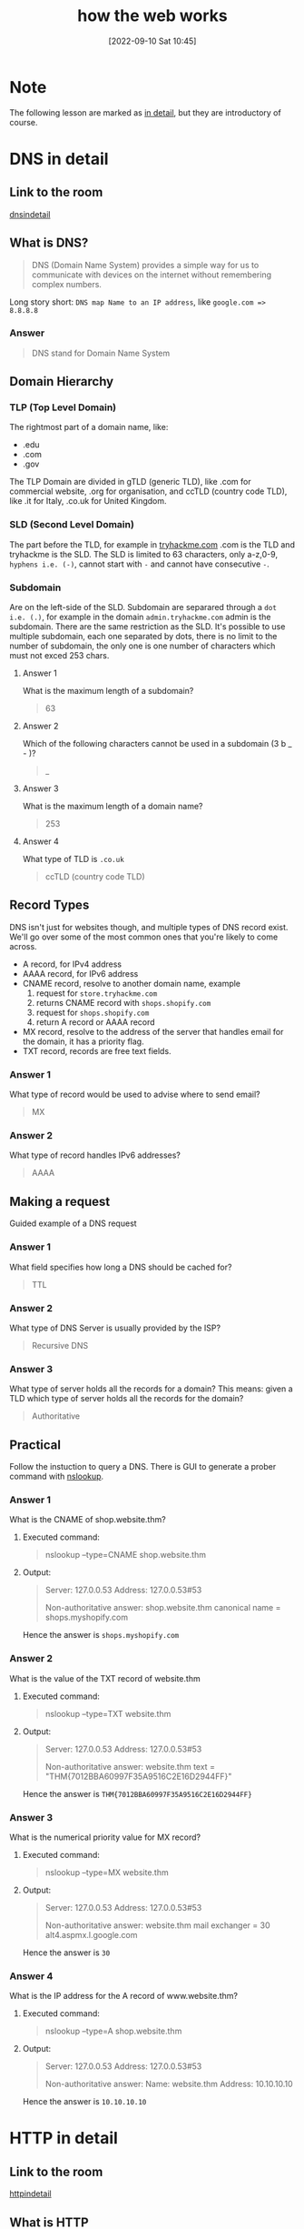 #+title:      how the web works
#+date:       [2022-09-10 Sat 10:45]
#+filetags:   :room:tryhackme:
#+identifier: 20220910T104500

* Note
The following lesson are marked as _in detail_, but they are introductory of course.
* DNS in detail
** Link to the room
[[https://tryhackme.com/room/dnsindetail][dnsindetail]]
** What is DNS?
#+begin_quote
DNS (Domain Name System) provides a simple way for us to communicate with devices on the internet without remembering complex numbers.
#+end_quote
Long story short: ~DNS map Name to an IP address~, like ~google.com => 8.8.8.8~
*** Answer
#+begin_quote
DNS stand for Domain Name System
#+end_quote
** Domain Hierarchy
*** TLP (Top Level Domain)
The rightmost part of a domain name, like:
+ .edu
+ .com
+ .gov
The TLP Domain are divided in gTLD (generic TLD), like .com for commercial website, .org for organisation, and ccTLD (country code TLD), like .it for Italy, .co.uk for United Kingdom.
*** SLD (Second Level Domain)
The part before the TLD, for example in [[https://tryhackme.com][tryhackme.com]] .com is the TLD and tryhackme is the SLD.
The SLD is limited to 63 characters, only a-z,0-9, ~hyphens i.e. (-)~, cannot start with ~-~ and cannot have consecutive ~-~.
*** Subdomain
Are on the left-side of the SLD.
Subdomain are separared through a ~dot i.e. (.)~, for example in the domain ~admin.tryhackme.com~ admin is the subdomain.
There are the same restriction as the SLD.
It's possible to use multiple subdomain, each one separated by dots, there is no limit to the number of subdomain, the only one is one number of characters which must not exced 253 chars.
**** Answer 1
What is the maximum length of a subdomain?
#+begin_quote
63
#+end_quote
**** Answer 2
Which of the following characters cannot be used in a subdomain (3 b _ - )?
#+begin_quote
_
#+end_quote
**** Answer 3
What is the maximum length of a domain name?
#+begin_quote
253
#+end_quote
**** Answer 4
What type of TLD is ~.co.uk~
#+begin_quote
ccTLD (country code TLD)
#+end_quote
** Record Types
#+begin_verse
DNS isn't just for websites though, and multiple types of DNS record exist. We'll go over some of the most common ones that you're likely to come across.
#+end_verse
+ A record, for IPv4 address
+ AAAA record, for IPv6 address
+ CNAME record, resolve to another domain name, example
  1. request for ~store.tryhackme.com~
  2. returns CNAME record with ~shops.shopify.com~
  3. request for ~shops.shopify.com~
  4. return A record or AAAA record
+ MX record, resolve to the address of the server that handles email for the domain, it has a priority flag.
+ TXT record, records are free text fields.
*** Answer 1
What type of record would be used to advise where to send email?
#+begin_quote
MX
#+end_quote
*** Answer 2
What type of record handles IPv6 addresses?
#+begin_quote
AAAA
#+end_quote
** Making a request
Guided example of a DNS request
*** Answer 1
What field specifies how long a DNS should be cached for?
#+begin_quote
TTL
#+end_quote
*** Answer 2
What type of DNS Server is usually provided by the ISP?
#+begin_quote
Recursive DNS
#+end_quote
*** Answer 3
What type of server holds all the records for a domain?
This means: given a TLD which type of server holds all the records for the domain?
#+begin_quote
Authoritative
#+end_quote
** Practical
Follow the instuction to query a DNS.
There is GUI to generate a prober command with [[denote:20220910T142055][nslookup]].
*** Answer 1
What is the CNAME of shop.website.thm?
***** Executed command:
#+begin_quote
nslookup --type=CNAME shop.website.thm
#+end_quote
***** Output:
#+begin_quote
Server: 127.0.0.53
Address: 127.0.0.53#53

Non-authoritative answer:
shop.website.thm canonical name = shops.myshopify.com
#+end_quote
Hence the answer is ~shops.myshopify.com~
*** Answer 2
What is the value of the TXT record of website.thm
***** Executed command:
#+begin_quote
nslookup --type=TXT website.thm
#+end_quote
***** Output:
#+begin_quote
Server: 127.0.0.53
Address: 127.0.0.53#53

Non-authoritative answer:
website.thm text = "THM{7012BBA60997F35A9516C2E16D2944FF}"
#+end_quote
Hence the answer is ~THM{7012BBA60997F35A9516C2E16D2944FF}~
*** Answer 3
What is the numerical priority value for MX record?
***** Executed command:
#+begin_quote
nslookup --type=MX website.thm
#+end_quote
***** Output:
#+begin_quote
Server: 127.0.0.53
Address: 127.0.0.53#53

Non-authoritative answer:
website.thm mail exchanger = 30 alt4.aspmx.l.google.com
#+end_quote
Hence the answer is ~30~
*** Answer 4
What is the IP address for the A record of www.website.thm?
***** Executed command:
#+begin_quote
nslookup --type=A shop.website.thm
#+end_quote
***** Output:
#+begin_quote
Server: 127.0.0.53
Address: 127.0.0.53#53

Non-authoritative answer:
Name: website.thm
Address: 10.10.10.10
#+end_quote
Hence the answer is ~10.10.10.10~

* HTTP in detail
** Link to the room
[[https://tryhackme.com/room/httpindetail][httpindetail]]
** What is HTTP
HTTP stand for ~Hyper Text Transfer Protocol~.
Is a set of rules used for communicating with web servers for the transmitting data (image, html, ecc...).
Is a stateless protocoll, so it doesn't have memory.
*** HTTPS (HTTP Secure)
Is a secure version of HTTP, basically the request and the data, while surfing on a network, is encrypted and furthermore it also ensure that the request is directed to the correct web server.
*** Answer 1
What does HTTP stand for?
#+begin_quote
Hyper Text Transfer Protocol
#+end_quote
*** Answer 2
What does the S in HTTP stand for?
#+begin_quote
Secure
#+end_quote
*** Answer 3
On the mock webpage on the right there is an issue, once you've found it, click on it. What is the challenge flag?
#+begin_quote
THM{INVALID_HTTP_CERT}
#+end_quote
** Requests and Responses
*** What is a URL (Uniform Resource Locator)?
A URL is predominantly an instruction on how to access a resource on the internet.
**** Component of a URL (in order):
1. Scheme: what protocol use (HTTPS, HTTP, FTP, FTPS)
2. User: some service require a login, like FTPS, at least I hope.
3. Host: domain name (see DNS above)
4. Port: port to which connect
5. Path: path to access a specific resource
6. Query String: selfexplanatory, example an URL like ~https://randomblog-number42.com/blog?id=1~ will tell the blog that we are interested in blog post with ~id=1~, most likely the first post
7. Fragment: location in the page requested
*** Example request
#+begin_quote
GET / HTTP/1.1
Host: tryhackme.com
User-Agent: Mozilla/5.0 Firefox/87.0
Referer: https://tryhackme.com/

#+end_quote
*** Example Response:
#+begin_quote
HTTP/1.1 200 OK
Server: nginx/1.15.8
Date: Fri, 09 Apr 2021 13:34:03 GMT
Content-Type: text/html
Content-Length: 98

<html>
<head>
    <title>TryHackMe</title>
</head>
<body>
    Welcome To TryHackMe.com
</body>
</html>
#+end_quote
*** Answer 1
What HTTP protocol is being used in the above example?
#+begin_quote
HTTP/1.1
#+end_quote
*** Answer 2
What response header tells the browser how much data to expect?
#+begin_quote
Content-Length
#+end_quote
** HTTP Methods
There are many methods, each one can be used by the user to show their intended action, the must used/common are:
+ GET request: to get info from the web server
+ POST request: used to submit data to the web server (for example for a signup)
+ PUT request: submit data to a web server to update information
+ DELETE request: used to delete information from the webserver
*** Answer 1
What method would be used to create a new user account?
#+begin_quote
POST
#+end_quote
*** Answer 2
What method would be used to update your email address?
#+begin_quote
PUT
#+end_quote
*** Answer 3
What method would be used to remove a picture you've uploaded to your account?
#+begin_quote
DELETE
#+end_quote
*** Answer 4
What method would be used to view a news article?
#+begin_quote
GET
#+end_quote
** HTTP Status Code
An HTTP response always have a response code to inform the requester on the outcome.
**** Range for HTTP response code:
| 100-199 Information Response | First part of the request is ok, continue to send rest of the request     |
| 200-299 Success              | Request successful                                                        |
| 300-399 Redirection          | Redirect the client's to another resource                                 |
| 400-499 Client Errors        | Used to inform the client that there was an error (did you ever see 404?) |
| 500-599 Server Errors        | Internal server error                                                     |
**** Common status code
| 200 OK                     | The request was completed successfully                                |
| 201 Created                | A resource has been created (new user, new blog post, ecc...)         |
| 301 Permanent Redirect     | The page has moved somewhere else                                     |
| 302 Temporary Redirect     | The page has moved somewhere else, temporarly                         |
| 400 Bad Request            | Something is missing in the request                                   |
| 401 Not Authorised         | Not allowed to see the resource until you login                       |
| 403 Forbidden              | Not allowed to see the resource indipendently than the login          |
| 404 Page Not Found         | Everybody is familiar with this, the page doesn't exist               |
| 405 Method Not Allowed     | For example, send a GET request to the resource when POST is expected |
| 500 Internal Service Error | The server encountered an error and don't know how to handle it       |
| 503 Service Unavailable    | Cannot handle request (overloaded/down for maintenance)               |
**** Answer 1
What response code might you receive if you've created a new user or blog post article?
#+begin_quote
201
#+end_quote
**** Answer 2
What response code might you receive if you've tried to access a page that doesn't exist?
#+begin_quote
404
#+end_quote
**** Answer 3
What response code might you receive if the web server cannot access its database and the application crashes?
#+begin_quote
503
#+end_quote
**** Answer 4
What response code might you receive if you try to edit your profile without logging in first?
#+begin_quote
401
#+end_quote
** Headers
Headers are additional bits of data you can send to the web server when making requests.
*** Common request header
| Host            | Some web server host multiple website, this is used to specify one |
| User-Agent      | Browser and versions number (curl, firefox, chrome)                |
| Content-Length  | Tells how much data there is in this request                       |
| Accept-Encoding | Tells the web server what type of compression the browser support  |
| Cookie          | Data sent to the server to help remember your information          |
*** Common response header
| Set-Cookie       | Information to store which gets sent back to the web server on each request               |
| Cache-Cookie     | How long to store the content of the response in the browser's cache, with a time to live |
| Content-Type     | Tell the requester which kind of data is being returned                                   |
| Content-Encoding | What method has been used to compress data to make it smaller                        |
*** Answer 1
What header tells the web server what browser is being used?
#+begin_quote
User-Agent
#+end_quote
*** Answer 2
What header tells the browser what type of data is being returned?
#+begin_quote
Content-Type
#+end_quote
*** Answer 3
What header tells the web server which website is being requested?
#+begin_quote
Host
#+end_quote
** Cookies
They are just a small piece of _data_ stored in the computer.
Are saved when a ~Set-Cookie~ header is received from the web server.
They can have a Time To Live.
Cookie are used to support the HTTP, as sayd before HTTP is stateless so it don't keep tracks of previous requests.
Some example are: save some settings, keep an user logged and unfortunately user profiling, they are the main reason for the /pertinent/ announcment on non related website, like a book you are intersted in  on amazon while reading a cuisine blog.
*** Answer 1
Which header is used to save cookies to your computer?
#+begin_quote
Set-Cookie
#+end_quote
** Making Requests
Hand-on http request.
*** Answer 1
Make a GET request to /room
#+begin_quote
THM{YOU'RE_IN_THE_ROOM}
#+end_quote
*** Answer 2
Make a GET request to /blog and using the gear icon set the id parameter to 1 in the URL field
#+begin_quote
THM{YOU_FOUND_THE_BLOG}
#+end_quote
*** Answer 3
Make a DELETE request to /user/1
#+begin_quote
THM{USER_IS_DELETED}
#+end_quote
*** Answer 4
Make a PUT request to /user/2 with the username parameter set to admin
#+begin_quote
THM{USER_HAS_UPDATED}
#+end_quote
*** Answer 5
POST the username of thm and a password of letmein to /login
#+begin_quote
THM{HTTP_REQUEST_MASTER}
#+end_quote
*** Example from answer 5
**** Request
#+begin_verse
POST /login HTTP/1.1
Host: tryhackme.com
User-Agent: Mozilla/5.0 Firefox/87.0
Content-Length: 33

username=thm&password=letmein
#+end_verse
**** Response
#+begin_verse
HTTP/1.1 200 Ok
Server: nginx/1.15.8
Sat, 10 Sep 2022 17:45:29 GMT
Content-Type: text/html; charset=utf-8
Content-Length: 237
Last-Modified: Sat, 10 Sep 2022 17:45:29 GMT

<html>
<head>
    <title>TryHackMe</title>
</head>
<body>
    You logged in! Welcome Back THM{HTTP_REQUEST_MASTER}
</body>
</html>
#+end_verse
* How website work
** Link to the room
[[https://tryhackme.com/room/howwebsiteswork][howwebsitework]]
** Intro
A website is made up by two major component:
+ Front end (client-side), the way the broser render a website
+ Back end (server-side), a server (usually referred a web server) that process request and returns response.
*** Answer 1
What term best describes the side your browser renders a website?
#+begin_quote
Client side
#+end_quote
** HTML
HTML stands for (HyperText Markup Language), is the language the website are written in.
Important: it's a markup language, as the acronym says, not a programming language.
Example of HTML code:
#+begin_src html
<!DOCTYPE html>
<html>
	<head>
		<title>Page title</title>
	</head>
	<body>
		<h1>Example Headign</h1>
		<p>Example paragraph..</p>
   </body>
</html>
#+end_src
*** Answer 1
No answer needed
*** Answer 2
One of the images on the cat website is broken - fix it, and the image will reveal the hidden text answer!
#+begin_quote
HTMLHERO
#+end_quote
*** Answer 3
Add a dog image to the page by adding another img tag (<img>) on line 11. The dog image location is img/dog-1.png. What is the text in the dog image?
#+begin_quote
DOGHTML
#+end_quote
** Javascript (JS)
Is the most popular coding language in the world and allow page to become interactive, for example changing the visibility of some HTML block.
Javascript can be embedded inside HTML code and can be loaded within ~<script>~ tags.
#+begin_src html
<script src="/location/of/javascript_file.js"></script>
#+end_src
*** Answer 1
**** Snippet used
#+begin_src html
  <!DOCTYPE html>
<html>
    <head>
        <title>TryHackMe Editor</title>
    </head>
    <body>
        <div id="demo">Hi there!</div>
        <script type="text/javascript">
            // add your JavaScript here
            document.getElementById("demo").innerHTML = "Hack the Planet"
        </script>
    </body>
</html>
#+end_src
**** Result
#+begin_quote
JSISFUN
#+end_quote
*** Answer 2
No answer needed, just a mini snippet to copy paste.
**** Snippet used
#+begin_src html
  <!DOCTYPE html>
<html>
    <head>
        <title>TryHackMe Editor</title>
    </head>
    <body>
        <div id="demo">Hi there!</div>
        <script type="text/javascript">
            // add your JavaScript here
            document.getElementById("demo").innerHTML = "Hack the Planet"
        </script>
				<button onclick='document.getElementById("demo").innerHTML = "Button Clicked";'>Click Me!</button>
    </body>
</html>
#+end_src
** Sensitive Data Exposure
Occurs when a websiste doesn't properly protect (or remove) sensitive clear-text information to the end-user, it's usually found in front-end source.
An example
#+begin_src html
<!DOCTYPE html>
<html>
	<head>
		<title>Fake Website</title>
	</head>
	<body>
		<form>
			<input type='text' name='username'>
			<input type='password' name='password'>
			<button>Login</button>
			<!-- TODO: remove test credentials admin:password123>
		</form>
	</body>
</html>
#+end_src
*** Answer 1
View the website on this task. What is the password hidden in the source code?
To find the password inspect the source code of the webpage (with C-u or clincking on the hint)
#+begin_quote
testpasswd
#+end_quote
** HTML injection
This vulnerability occurs when the user input isn't sanitized (Just like SQL injection), long story short HTML injection is client side, while SQL injection is server side.
*** Answer 1
View the website on this task and inject HTML so that a malicious link to http://hacker.com is shown.
**** Snippet used
#+begin_src html
<a href="http://hacker.com">Nto<a>
#+end_src
**** Result
#+begin_quote
HTML_INJ3CTI0N
#+end_quote
* Putting all together
** Putting all together
Just an overview.
*** Answer 1
No answer needed.
** Other component
*** Load balancer
They take care to distribute the traffic across multiple server, there are various strategies to acomplish that.
They also check if the web server/s are running correctly, this is called _health check_.
*** CDN (Content Delivery Networks)
They are used to store some content for a web server, they are usually near to the /target/ of the web server, the main purpose is to reduce the cost, in time, to delivery content.
The biggest example is Youtube, if every videos is stored on a single server in America, it will be very frustrating to see a video here in Italy, for this reasons Google introduced various CDN to delivery this type of content more quickly.
This also introduce a lot of duplicated data.
The example of Youtube may be a little bit overscale, but CDN are used in every context where a ton of data is delivered through a network.
Other good example could be Netflix, Prime Video and more generally every media platform like that.
*** Databases
Web servers comunicate with database to store and recall data.
They can vary from a simple plain text file, a spreadsheet to a more sofisticated software like MySQL, MariaDB, PostgreSQL, Oracle, MongoDB, ecc...
*** WAF (Web Application Framework)
A WAF sits between web request and the web server,
Their main objective is to secure the web server from hacking or DOS (Denial Of Service) attacks.
*** Answer 1
What can be used to host static files and speed up a clients visit to a website?
#+begin_quote
CDN
#+end_quote
*** Answer 2
What does a load balancer perform to make sure a host is still alive?
#+begin_quote
health check
#+end_quote
*** Answer 3
What can be used to help against the hacking of a website?
#+begin_quote
WAF
#+end_quote
** How Web Server Work
*** What is a Web Server?
A web server is a software that listens for incoming connections and then utilies HTTP to communicate to deliver web content to its client.
Some well known web servers:
+ Apache, one of the first killer app on Linux
+ Nginx
+ IIS
+ NodeJS
*** Virtual Hosts
As mentioned in _HTTP in detail_, one web server can have multiple website, to achieve this, they use virtual hosts.
The web server try to match the HTTP header with one of it's virtual hosts, if there is a match, the correct website will be sended in response, otherwise an error in the ~4XX~ range.
There is no limit to the number of website a web server can handle.
*** Static vs Dynamic Content
Static content, as the name suggests, never change, hence once generated the first time it will be served to all the requester.
On the other hand Dynamic content is generated on the fly, an example may be more explicative:
You open the homepage of amazon.com, it's part of the common that we don't expect to see everytime the same product, this because on each request amazon's homepage take our preference, our latest search (with the cookies for example) and ask a database for similar product, then generate a dedicated webpage to us.
One consequences of this is that a static website ,usually , have a simpler, and less elaborated backend, than a dynamic one.
*** Scripting and Backend Languages
Any language can be used as backend language, even ~C~ if you hate yourself (I love C but it's not the best choice in this context).
Honorable mension:
+ PHP
+ Python
+ Ruby
+ NodeJS
+ Perl
+ Clojure
+ [[https://github.com/FreedomBen/awk-hack-the-planet/blob/master/server.sh][AWK]]
*** Answer 1
What does web server software use to host multiple sites?
#+begin_quote
Virtual hosts
#+end_quote
*** Answer 2
What is the name for the type of content that can change?
#+begin_quote
Dynamic
#+end_quote
*** Answer 3
Does the client see the backend code? Yay/Nay
#+begin_quote
Nay (if this is the case there are some problem)
#+end_quote
*** Quiz
**** Order
1. Request tryhackme.com in your browser
2. Check Local Cache for IP Address
3. Check your recursive DNS Server for Address
4. Query root server to find authoritative DNS Server
5. Authoritative DNS server advises the IP address for the website
6. Request passes through a Web Application Firewall
7. Request passes through a Load Balancer
8. Connect to Webserver on port 80 or 443
9. Web server receives the GET request
10. Web Application talks to Database
11. Your Browser renders the HTML into a viewable website
**** Answer
#+begin_quote
THM{YOU_GOT_THE_ORDER}
#+end_quote

